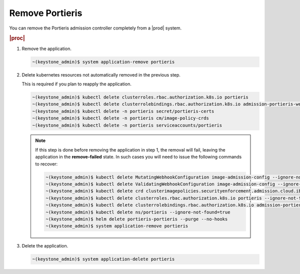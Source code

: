 
.. kqa1596551916697
.. _remove-portieris:

================
Remove Portieris
================

You can remove the Portieris admission controller completely from a |prod|
system.

.. rubric:: |proc|

#.  Remove the application.

    .. code-block:: none

        ~(keystone_admin)$ system application-remove portieris

#.  Delete kubernetes resources not automatically removed in the previous step.

    This is required if you plan to reapply the application.

    .. code-block:: none

        ~(keystone_admin)$ kubectl delete clusterroles.rbac.authorization.k8s.io portieris
        ~(keystone_admin)$ kubectl delete clusterrolebindings.rbac.authorization.k8s.io admission-portieris-webhook
        ~(keystone_admin)$ kubectl delete -n portieris secret/portieris-certs
        ~(keystone_admin)$ kubectl delete -n portieris cm/image-policy-crds
        ~(keystone_admin)$ kubectl delete -n portieris serviceaccounts/portieris

    .. note::
        If this step is done before removing the application in step 1, the
        removal will fail, leaving the application in the **remove-failed**
        state. In such cases you will need to issue the following commands
        to recover:

        .. code-block:: none

            ~(keystone_admin)$ kubectl delete MutatingWebhookConfiguration image-admission-config --ignore-not-found=true
            ~(keystone_admin)$ kubectl delete ValidatingWebhookConfiguration image-admission-config --ignore-not-found=true
            ~(keystone_admin)$ kubectl delete crd clusterimagepolicies.securityenforcement.admission.cloud.ibm.com imagepolicies.securityenforcement.admission.cloud.ibm.com --ignore-not-found=true
            ~(keystone_admin)$ kubectl delete clusterroles.rbac.authorization.k8s.io portieris --ignore-not-found=true
            ~(keystone_admin)$ kubectl delete clusterrolebindings.rbac.authorization.k8s.io admission-portieris-webhook   --ignore-not-found=true
            ~(keystone_admin)$ kubectl delete ns/portieris --ignore-not-found=true
            ~(keystone_admin)$ helm delete portieris-portieris --purge --no-hooks
            ~(keystone_admin)$ system application-remove portieris

#.  Delete the application.

    .. code-block:: none

        ~(keystone_admin)$ system application-delete portieris


